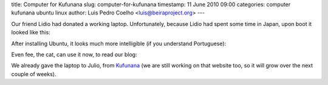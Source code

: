 title: Computer for Kufunana
slug: computer-for-kufunana
timestamp: 11 June 2010 09:00
categories: computer kufunana ubuntu linux
author: Luis Pedro Coelho <luis@beiraproject.org>
---

Our friend Lidio had donated a working laptop. Unfortunately, because Lidio had
spent some time in Japan, upon boot it looked like this:

.. image:: /media/files/images/blog/2010/computer_before.png
    :width: 100%

After installing Ubuntu, it looks much more intelligible (if you understand
Portuguese):



.. image:: /media/files/images/blog/2010/computer_after.png
    :width: 100%

Even fee, the cat, can use it now, to read our blog:

.. image:: /media/files/images/blog/2010/computer_fee.jpeg
    :width: 100%

We already gave the laptop to Julio, from `Kufunana
<http://www.kufunana.org>`__ (we are still working on that website too, so it
will grow over the next couple of weeks).


